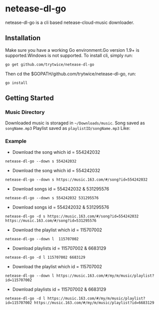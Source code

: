 * netease-dl-go
  netease-dl-go is a cli based netease-cloud-music downloader.
** Installation
   Make sure you have a working Go environment.Go version 1.9+ is supported.Windows is not supported.
   To install cli, simply run:

   =go get github.com/trytwice/netease-dl-go=

   Then cd the $GOPATH/github.com/trytwice/netease-dl-go, run:

   =go install=
** Getting Started
*** Music Directory
    Downloaded music is storaged in =~/Downloads/music=. Song saved as =songName.mp3= Playlist saved as =playlistID/songName.mp3= Like:
    [[./images/tree.png]]
*** Example
    - Download the song which id = 554242032

    =netease-dl-go --down s 554242032=

    - Download the song which id = 554242032

    =netease-dl-go --down s https://music.163.com/#/song?id=554242032=

    - Download songs id = 554242032 & 531295576

    =netease-dl-go --down s 554242032 531295576=

    - Download songs id = 554242032 & 531295576

    =netease-dl-go -d s https://music.163.com/#/song?id=554242032 https://music.163.com/#/song?id=531295576=

    - Download the playlist which id = 115707002

    =netease-dl-go --down l  115707002=

    - Download playlists id = 115707002 & 6683129

    =netease-dl-go -d l 115707002 6683129=

    - Download the playlist which id = 115707002

    =netease-dl-go --down l https://music.163.com/#/my/m/music/playlist?id=115707002=

    - Download playlists id = 115707002 & 6683129

    =netease-dl-go -d l https://music.163.com/#/my/m/music/playlist?id=115707002 https://music.163.com/#/my/m/music/playlist?id=6683129=
